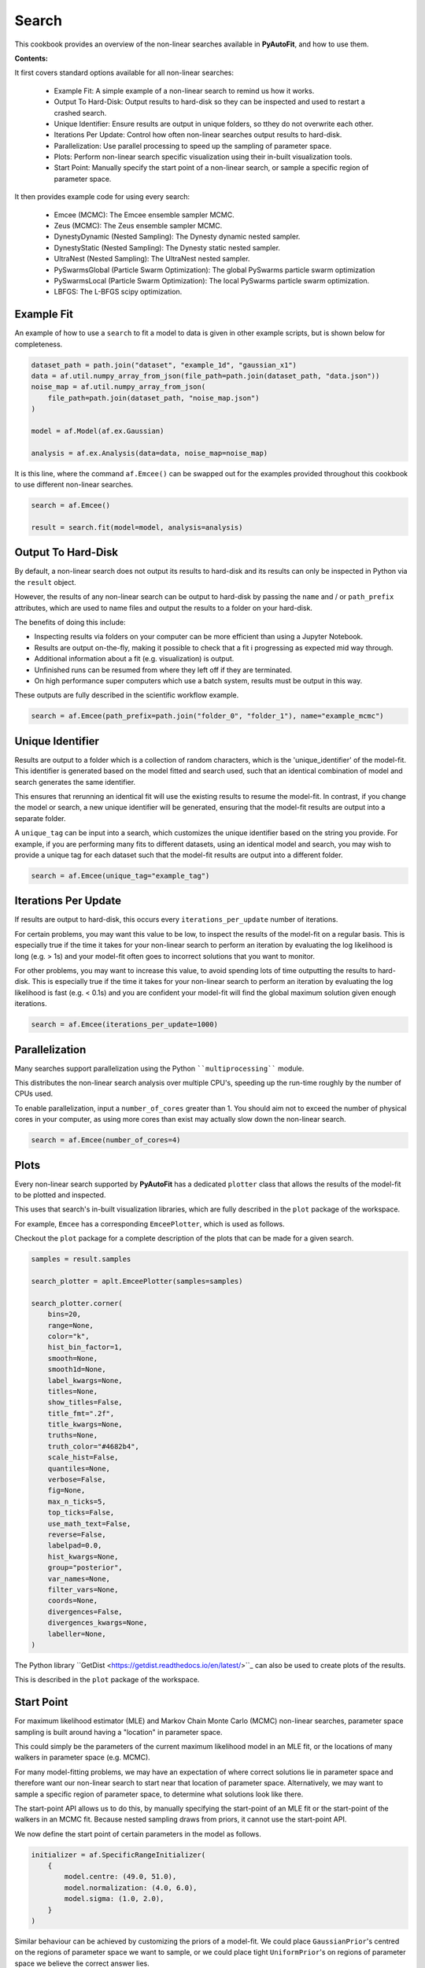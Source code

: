 .. _search:

Search
======

This cookbook provides an overview of the non-linear searches available in **PyAutoFit**, and how to use them.

**Contents:**

It first covers standard options available for all non-linear searches:

 - Example Fit: A simple example of a non-linear search to remind us how it works.
 - Output To Hard-Disk: Output results to hard-disk so they can be inspected and used to restart a crashed search.
 - Unique Identifier: Ensure results are output in unique folders, so tthey do not overwrite each other.
 - Iterations Per Update: Control how often non-linear searches output results to hard-disk.
 - Parallelization: Use parallel processing to speed up the sampling of parameter space.
 - Plots: Perform non-linear search specific visualization using their in-built visualization tools.
 - Start Point: Manually specify the start point of a non-linear search, or sample a specific region of parameter space.

It then provides example code for using every search:

 - Emcee (MCMC): The Emcee ensemble sampler MCMC.
 - Zeus (MCMC): The Zeus ensemble sampler MCMC.
 - DynestyDynamic (Nested Sampling): The Dynesty dynamic nested sampler.
 - DynestyStatic (Nested Sampling): The Dynesty static nested sampler.
 - UltraNest (Nested Sampling): The UltraNest nested sampler.
 - PySwarmsGlobal (Particle Swarm Optimization): The global PySwarms particle swarm optimization
 - PySwarmsLocal (Particle Swarm Optimization): The local PySwarms particle swarm optimization.
 - LBFGS: The L-BFGS scipy optimization.

Example Fit
-----------

An example of how to use a ``search`` to fit a model to data is given in other example scripts, but is shown below
for completeness.

.. code-block:: python

    dataset_path = path.join("dataset", "example_1d", "gaussian_x1")
    data = af.util.numpy_array_from_json(file_path=path.join(dataset_path, "data.json"))
    noise_map = af.util.numpy_array_from_json(
        file_path=path.join(dataset_path, "noise_map.json")
    )

    model = af.Model(af.ex.Gaussian)

    analysis = af.ex.Analysis(data=data, noise_map=noise_map)

It is this line, where the command ``af.Emcee()`` can be swapped out for the examples provided throughout this
cookbook to use different non-linear searches.

.. code-block:: python

    search = af.Emcee()

    result = search.fit(model=model, analysis=analysis)

Output To Hard-Disk
-------------------

By default, a non-linear search does not output its results to hard-disk and its results can only be inspected
in Python via the ``result`` object. 

However, the results of any non-linear search can be output to hard-disk by passing the ``name`` and / or ``path_prefix``
attributes, which are used to name files and output the results to a folder on your hard-disk.

The benefits of doing this include:

- Inspecting results via folders on your computer can be more efficient than using a Jupyter Notebook.
- Results are output on-the-fly, making it possible to check that a fit i progressing as expected mid way through.
- Additional information about a fit (e.g. visualization) is output.
- Unfinished runs can be resumed from where they left off if they are terminated.
- On high performance super computers which use a batch system, results must be output in this way.

These outputs are fully described in the scientific workflow example.

.. code-block:: python

    search = af.Emcee(path_prefix=path.join("folder_0", "folder_1"), name="example_mcmc")

Unique Identifier
-----------------

Results are output to a folder which is a collection of random characters, which is the 'unique_identifier' of
the model-fit. This identifier is generated based on the model fitted and search used, such that an identical
combination of model and search generates the same identifier.

This ensures that rerunning an identical fit will use the existing results to resume the model-fit. In contrast, if
you change the model or search, a new unique identifier will be generated, ensuring that the model-fit results are
output into a separate folder.

A ``unique_tag`` can be input into a search, which customizes the unique identifier based on the string you provide.
For example, if you are performing many fits to different datasets, using an identical model and search, you may
wish to provide a unique tag for each dataset such that the model-fit results are output into a different folder.

.. code-block:: python

    search = af.Emcee(unique_tag="example_tag")

Iterations Per Update
---------------------

If results are output to hard-disk, this occurs every ``iterations_per_update`` number of iterations. 

For certain problems, you may want this value to be low, to inspect the results of the model-fit on a regular basis.
This is especially true if the time it takes for your non-linear search to perform an iteration by evaluating the 
log likelihood is long (e.g. > 1s) and your model-fit often goes to incorrect solutions that you want to monitor.

For other problems, you may want to increase this value, to avoid spending lots of time outputting the results to
hard-disk. This is especially true if the time it takes for your non-linear search to perform an iteration by
evaluating the log likelihood is fast (e.g. < 0.1s) and you are confident your model-fit will find the global
maximum solution given enough iterations.

.. code-block:: python

    search = af.Emcee(iterations_per_update=1000)

Parallelization
---------------

Many searches support parallelization using the Python ````multiprocessing```` module. 

This distributes the non-linear search analysis over multiple CPU's, speeding up the run-time roughly by the number 
of CPUs used.

To enable parallelization, input a ``number_of_cores`` greater than 1. You should aim not to exceed the number of
physical cores in your computer, as using more cores than exist may actually slow down the non-linear search.

.. code-block:: python

    search = af.Emcee(number_of_cores=4)

Plots
-----

Every non-linear search supported by **PyAutoFit** has a dedicated ``plotter`` class that allows the results of the
model-fit to be plotted and inspected.

This uses that search's in-built visualization libraries, which are fully described in the ``plot`` package of the
workspace.

For example, ``Emcee`` has a corresponding ``EmceePlotter``, which is used as follows.

Checkout the ``plot`` package for a complete description of the plots that can be made for a given search.

.. code-block:: python

    samples = result.samples

    search_plotter = aplt.EmceePlotter(samples=samples)

    search_plotter.corner(
        bins=20,
        range=None,
        color="k",
        hist_bin_factor=1,
        smooth=None,
        smooth1d=None,
        label_kwargs=None,
        titles=None,
        show_titles=False,
        title_fmt=".2f",
        title_kwargs=None,
        truths=None,
        truth_color="#4682b4",
        scale_hist=False,
        quantiles=None,
        verbose=False,
        fig=None,
        max_n_ticks=5,
        top_ticks=False,
        use_math_text=False,
        reverse=False,
        labelpad=0.0,
        hist_kwargs=None,
        group="posterior",
        var_names=None,
        filter_vars=None,
        coords=None,
        divergences=False,
        divergences_kwargs=None,
        labeller=None,
    )


The Python library ``GetDist <https://getdist.readthedocs.io/en/latest/>``_ can also be used to create plots of the
results. 

This is described in the ``plot`` package of the workspace.

Start Point
-----------

For maximum likelihood estimator (MLE) and Markov Chain Monte Carlo (MCMC) non-linear searches, parameter space
sampling is built around having a "location" in parameter space.

This could simply be the parameters of the current maximum likelihood model in an MLE fit, or the locations of many
walkers in parameter space (e.g. MCMC).

For many model-fitting problems, we may have an expectation of where correct solutions lie in parameter space and
therefore want our non-linear search to start near that location of parameter space. Alternatively, we may want to
sample a specific region of parameter space, to determine what solutions look like there.

The start-point API allows us to do this, by manually specifying the start-point of an MLE fit or the start-point of
the walkers in an MCMC fit. Because nested sampling draws from priors, it cannot use the start-point API.

We now define the start point of certain parameters in the model as follows.

.. code-block:: python

    initializer = af.SpecificRangeInitializer(
        {
            model.centre: (49.0, 51.0),
            model.normalization: (4.0, 6.0),
            model.sigma: (1.0, 2.0),
        }
    )


Similar behaviour can be achieved by customizing the priors of a model-fit. We could place ``GaussianPrior``'s
centred on the regions of parameter space we want to sample, or we could place tight ``UniformPrior``'s on regions
of parameter space we believe the correct answer lies.

The downside of using priors is that our priors have a direct influence on the parameters we infer and the size
of the inferred parameter errors. By using priors to control the location of our model-fit, we therefore risk
inferring a non-representative model.

For users more familiar with statistical inference, adjusting ones priors in the way described above leads to
changes in the posterior, which therefore impacts the model inferred.

Emcee (MCMC)
------------

The Emcee sampler is a Markov Chain Monte Carlo (MCMC) Ensemble sampler. It is a Python implementation of the
``Goodman & Weare <https://msp.org/camcos/2010/5-1/p04.xhtml>``_ affine-invariant ensemble MCMC sampler.

Information about Emcee can be found at the following links:

 - https://github.com/dfm/emcee
 - https://emcee.readthedocs.io/en/stable/

The following workspace example shows examples of fitting data with Emcee and plotting the results.

- ``autofit_workspace/notebooks/searches/mcmc/Emcee.ipynb``
- ``autofit_workspace/notebooks/plot/EmceePlotter.ipynb``

The following code shows how to use Emcee with all available options.

.. code-block:: python

    search = af.Emcee(
        nwalkers=30,
        nsteps=1000,
        initializer=af.InitializerBall(lower_limit=0.49, upper_limit=0.51),
        auto_correlations_settings=af.AutoCorrelationsSettings(
            check_for_convergence=True,
            check_size=100,
            required_length=50,
            change_threshold=0.01,
        ),
    )

Zeus (MCMC)
-----------

The Zeus sampler is a Markov Chain Monte Carlo (MCMC) Ensemble sampler. 

Information about Zeus can be found at the following links:

 - https://github.com/minaskar/zeus
 - https://zeus-mcmc.readthedocs.io/en/latest/

.. code-block:: python

    search = af.Zeus(
        nwalkers=30,
        nsteps=1001,
        initializer=af.InitializerBall(lower_limit=0.49, upper_limit=0.51),
        auto_correlations_settings=af.AutoCorrelationsSettings(
            check_for_convergence=True,
            check_size=100,
            required_length=50,
            change_threshold=0.01,
        ),
        tune=False,
        tolerance=0.05,
        patience=5,
        maxsteps=10000,
        mu=1.0,
        maxiter=10000,
        vectorize=False,
        check_walkers=True,
        shuffle_ensemble=True,
        light_mode=False,
    )

DynestyDynamic (Nested Sampling)
--------------------------------

The DynestyDynamic sampler is a Dynamic Nested Sampling algorithm. It is a Python implementation of the
``Speagle <https://arxiv.org/abs/1904.02180>``_ algorithm.

Information about Dynesty can be found at the following links:

 - https://github.com/joshspeagle/dynesty
 - https://dynesty.readthedocs.io/en/latest/

.. code-block:: python

    search = af.DynestyDynamic(
        nlive=50,
        bound="multi",
        sample="auto",
        bootstrap=None,
        enlarge=None,
        update_interval=None,
        walks=25,
        facc=0.5,
        slices=5,
        fmove=0.9,
        max_move=100,
    )

DynestyStatic (Nested Sampling)
-------------------------------

The DynestyStatic sampler is a Static Nested Sampling algorithm. It is a Python implementation of the
``Speagle <https://arxiv.org/abs/1904.02180>``_ algorithm.

Information about Dynesty can be found at the following links:

 - https://github.com/joshspeagle/dynesty
 - https://dynesty.readthedocs.io/en/latest/

.. code-block:: python

    search = af.DynestyStatic(
        nlive=50,
        bound="multi",
        sample="auto",
        bootstrap=None,
        enlarge=None,
        update_interval=None,
        walks=25,
        facc=0.5,
        slices=5,
        fmove=0.9,
        max_move=100,
    )

UltraNest (Nested Sampling)
---------------------------

The UltraNest sampler is a Nested Sampling algorithm. It is a Python implementation of the
``Buchner <https://arxiv.org/abs/1904.02180>``_ algorithm.

UltraNest is an optional requirement and must be installed manually via the command ``pip install ultranest``.
It is optional as it has certain dependencies which are generally straight forward to install (e.g. Cython).

Information about UltraNest can be found at the following links:

 - https://github.com/JohannesBuchner/UltraNest
 - https://johannesbuchner.github.io/UltraNest/readme.html

.. code-block:: python

    search = af.UltraNest(
        resume=True,
        run_num=None,
        num_test_samples=2,
        draw_multiple=True,
        num_bootstraps=30,
        vectorized=False,
        ndraw_min=128,
        ndraw_max=65536,
        storage_backend="hdf5",
        warmstart_max_tau=-1,
        update_interval_volume_fraction=0.8,
        update_interval_ncall=None,
        log_interval=None,
        show_status=True,
        viz_callback="auto",
        dlogz=0.5,
        dKL=0.5,
        frac_remain=0.01,
        Lepsilon=0.001,
        min_ess=400,
        max_iters=None,
        max_ncalls=None,
        max_num_improvement_loops=-1,
        min_num_live_points=50,
        cluster_num_live_points=40,
        insertion_test_window=10,
        insertion_test_zscore_threshold=2,
        stepsampler_cls="RegionMHSampler",
        nsteps=11,
    )

PySwarmsGlobal
--------------

The PySwarmsGlobal sampler is a Global Optimization algorithm. It is a Python implementation of the
``Bratley <https://arxiv.org/abs/1904.02180>``_ algorithm.

Information about PySwarms can be found at the following links:

 - https://github.com/ljvmiranda921/pyswarms
 - https://pyswarms.readthedocs.io/en/latest/index.html
 - https://pyswarms.readthedocs.io/en/latest/api/pyswarms.single.html#module-pyswarms.single.global_best

.. code-block:: python

    search = af.PySwarmsGlobal(
        n_particles=50,
        iters=1000,
        cognitive=0.5,
        social=0.3,
        inertia=0.9,
        ftol=-np.inf,
    )
PySwarmsLocal
-------------

The PySwarmsLocal sampler is a Local Optimization algorithm. It is a Python implementation of the
``Bratley <https://arxiv.org/abs/1904.02180>``_ algorithm.

Information about PySwarms can be found at the following links:

 - https://github.com/ljvmiranda921/pyswarms
 - https://pyswarms.readthedocs.io/en/latest/index.html
 - https://pyswarms.readthedocs.io/en/latest/api/pyswarms.single.html#module-pyswarms.single.global_best

.. code-block:: python

    search = af.PySwarmsLocal(
        n_particles=50,
        iters=1000,
        cognitive=0.5,
        social=0.3,
        inertia=0.9,
        number_of_k_neighbors=3,
        minkowski_p_norm=2,
        ftol=-np.inf,
    )

LBFGS
-----

The LBFGS sampler is a Local Optimization algorithm. It is a Python implementation of the scipy.optimize.lbfgs
algorithm.

Information about the L-BFGS method can be found at the following links:

 - https://docs.scipy.org/doc/scipy/reference/optimize.minimize-lbfgsb.html

.. code-block:: python

    search = af.LBFGS(
        tol=None,
        disp=None,
        maxcor=10,
        ftol=2.220446049250313e-09,
        gtol=1e-05,
        eps=1e-08,
        maxfun=15000,
        maxiter=15000,
        iprint=-1,
        maxls=20,
    )
